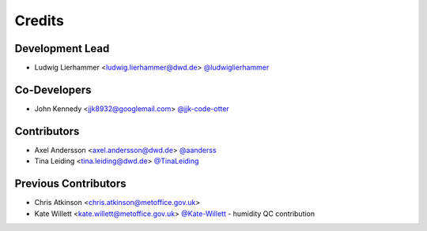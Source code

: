 
=======
Credits
=======

Development Lead
----------------

* Ludwig Lierhammer <ludwig.lierhammer@dwd.de> `@ludwiglierhammer <https://github.com/ludwiglierhammer>`_

Co-Developers
-------------

* John Kennedy <jjk8932@googlemail.com> `@jjk-code-otter <https://github.com/jjk-code-otter>`_

Contributors
------------

* Axel Andersson <axel.andersson@dwd.de> `@aanderss <https://github.com/aanderss>`_

* Tina Leiding <tina.leiding@dwd.de> `@TinaLeiding <https://github.com/TinaLeiding>`_

Previous Contributors
---------------------

* Chris Atkinson <chris.atkinson@metoffice.gov.uk>
* Kate Willett <kate.willett@metoffice.gov.uk> `@Kate-Willett <https://github.com/Kate-Willett>`_
  - humidity QC contribution
